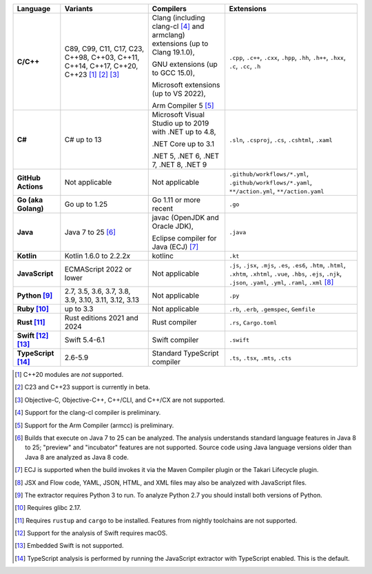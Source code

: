 .. csv-table::
   :header-rows: 1
   :widths: auto
   :stub-columns: 1

   Language,Variants,Compilers,Extensions
   C/C++,"C89, C99, C11, C17, C23, C++98, C++03, C++11, C++14, C++17, C++20, C++23 [1]_ [2]_ [3]_","Clang (including clang-cl [4]_ and armclang) extensions (up to Clang 19.1.0),

   GNU extensions (up to GCC 15.0),

   Microsoft extensions (up to VS 2022),

   Arm Compiler 5 [5]_","``.cpp``, ``.c++``, ``.cxx``, ``.hpp``, ``.hh``, ``.h++``, ``.hxx``, ``.c``, ``.cc``, ``.h``"
   C#,C# up to 13,"Microsoft Visual Studio up to 2019 with .NET up to 4.8,

   .NET Core up to 3.1

   .NET 5, .NET 6, .NET 7, .NET 8, .NET 9","``.sln``, ``.csproj``, ``.cs``, ``.cshtml``, ``.xaml``"
   GitHub Actions,"Not applicable",Not applicable,"``.github/workflows/*.yml``, ``.github/workflows/*.yaml``, ``**/action.yml``, ``**/action.yaml``"
   Go (aka Golang), "Go up to 1.25", "Go 1.11 or more recent", ``.go``
   Java,"Java 7 to 25 [6]_","javac (OpenJDK and Oracle JDK),

   Eclipse compiler for Java (ECJ) [7]_",``.java``
   Kotlin,"Kotlin 1.6.0 to 2.2.2\ *x*","kotlinc",``.kt``
   JavaScript,ECMAScript 2022 or lower,Not applicable,"``.js``, ``.jsx``, ``.mjs``, ``.es``, ``.es6``, ``.htm``, ``.html``, ``.xhtm``, ``.xhtml``, ``.vue``, ``.hbs``, ``.ejs``, ``.njk``, ``.json``, ``.yaml``, ``.yml``, ``.raml``, ``.xml`` [8]_"
   Python [9]_,"2.7, 3.5, 3.6, 3.7, 3.8, 3.9, 3.10, 3.11, 3.12, 3.13",Not applicable,``.py``
   Ruby [10]_,"up to 3.3",Not applicable,"``.rb``, ``.erb``, ``.gemspec``, ``Gemfile``"
   Rust [11]_,"Rust editions 2021 and 2024","Rust compiler","``.rs``, ``Cargo.toml``"
   Swift [12]_ [13]_,"Swift 5.4-6.1","Swift compiler","``.swift``"
   TypeScript [14]_,"2.6-5.9",Standard TypeScript compiler,"``.ts``, ``.tsx``, ``.mts``, ``.cts``"

.. container:: footnote-group

    .. [1] C++20 modules are *not* supported.
    .. [2] C23 and C++23 support is currently in beta.
    .. [3] Objective-C, Objective-C++, C++/CLI, and C++/CX are not supported.
    .. [4] Support for the clang-cl compiler is preliminary.
    .. [5] Support for the Arm Compiler (armcc) is preliminary.
    .. [6] Builds that execute on Java 7 to 25 can be analyzed. The analysis understands standard language features in Java 8 to 25; "preview" and "incubator" features are not supported. Source code using Java language versions older than Java 8 are analyzed as Java 8 code.
    .. [7] ECJ is supported when the build invokes it via the Maven Compiler plugin or the Takari Lifecycle plugin.
    .. [8] JSX and Flow code, YAML, JSON, HTML, and XML files may also be analyzed with JavaScript files.
    .. [9] The extractor requires Python 3 to run. To analyze Python 2.7 you should install both versions of Python.
    .. [10] Requires glibc 2.17.
    .. [11] Requires ``rustup`` and ``cargo`` to be installed. Features from nightly toolchains are not supported.
    .. [12] Support for the analysis of Swift requires macOS.
    .. [13] Embedded Swift is not supported.
    .. [14] TypeScript analysis is performed by running the JavaScript extractor with TypeScript enabled. This is the default.
